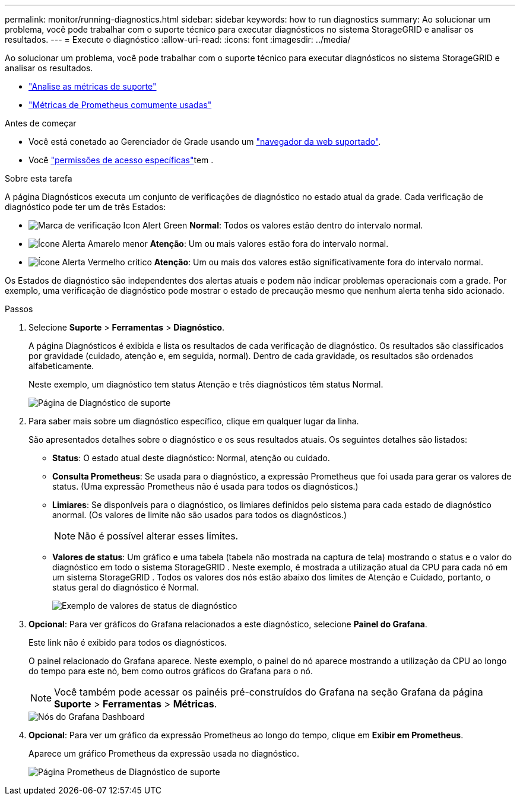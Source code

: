 ---
permalink: monitor/running-diagnostics.html 
sidebar: sidebar 
keywords: how to run diagnostics 
summary: Ao solucionar um problema, você pode trabalhar com o suporte técnico para executar diagnósticos no sistema StorageGRID e analisar os resultados. 
---
= Execute o diagnóstico
:allow-uri-read: 
:icons: font
:imagesdir: ../media/


[role="lead"]
Ao solucionar um problema, você pode trabalhar com o suporte técnico para executar diagnósticos no sistema StorageGRID e analisar os resultados.

* link:reviewing-support-metrics.html["Analise as métricas de suporte"]
* link:commonly-used-prometheus-metrics.html["Métricas de Prometheus comumente usadas"]


.Antes de começar
* Você está conetado ao Gerenciador de Grade usando um link:../admin/web-browser-requirements.html["navegador da web suportado"].
* Você link:../admin/admin-group-permissions.html["permissões de acesso específicas"]tem .


.Sobre esta tarefa
A página Diagnósticos executa um conjunto de verificações de diagnóstico no estado atual da grade. Cada verificação de diagnóstico pode ter um de três Estados:

* image:../media/icon_alert_green_checkmark.png["Marca de verificação Icon Alert Green"] *Normal*: Todos os valores estão dentro do intervalo normal.
* image:../media/icon_alert_yellow_minor.png["Ícone Alerta Amarelo menor"] *Atenção*: Um ou mais valores estão fora do intervalo normal.
* image:../media/icon_alert_red_critical.png["Ícone Alerta Vermelho crítico"] *Atenção*: Um ou mais dos valores estão significativamente fora do intervalo normal.


Os Estados de diagnóstico são independentes dos alertas atuais e podem não indicar problemas operacionais com a grade. Por exemplo, uma verificação de diagnóstico pode mostrar o estado de precaução mesmo que nenhum alerta tenha sido acionado.

.Passos
. Selecione *Suporte* > *Ferramentas* > *Diagnóstico*.
+
A página Diagnósticos é exibida e lista os resultados de cada verificação de diagnóstico. Os resultados são classificados por gravidade (cuidado, atenção e, em seguida, normal). Dentro de cada gravidade, os resultados são ordenados alfabeticamente.

+
Neste exemplo, um diagnóstico tem status Atenção e três diagnósticos têm status Normal.

+
image::../media/support_diagnostics_page.png[Página de Diagnóstico de suporte]

. Para saber mais sobre um diagnóstico específico, clique em qualquer lugar da linha.
+
São apresentados detalhes sobre o diagnóstico e os seus resultados atuais. Os seguintes detalhes são listados:

+
** *Status*: O estado atual deste diagnóstico: Normal, atenção ou cuidado.
** *Consulta Prometheus*: Se usada para o diagnóstico, a expressão Prometheus que foi usada para gerar os valores de status. (Uma expressão Prometheus não é usada para todos os diagnósticos.)
** *Limiares*: Se disponíveis para o diagnóstico, os limiares definidos pelo sistema para cada estado de diagnóstico anormal. (Os valores de limite não são usados para todos os diagnósticos.)
+

NOTE: Não é possível alterar esses limites.

** *Valores de status*: Um gráfico e uma tabela (tabela não mostrada na captura de tela) mostrando o status e o valor do diagnóstico em todo o sistema StorageGRID .  Neste exemplo, é mostrada a utilização atual da CPU para cada nó em um sistema StorageGRID .  Todos os valores dos nós estão abaixo dos limites de Atenção e Cuidado, portanto, o status geral do diagnóstico é Normal.
+
image::../media/support_diagnostics_cpu_utilization.png[Exemplo de valores de status de diagnóstico]



. *Opcional*: Para ver gráficos do Grafana relacionados a este diagnóstico, selecione *Painel do Grafana*.
+
Este link não é exibido para todos os diagnósticos.

+
O painel relacionado do Grafana aparece.  Neste exemplo, o painel do nó aparece mostrando a utilização da CPU ao longo do tempo para este nó, bem como outros gráficos do Grafana para o nó.

+

NOTE: Você também pode acessar os painéis pré-construídos do Grafana na seção Grafana da página *Suporte* > *Ferramentas* > *Métricas*.

+
image::../media/grafana_dashboard_nodes.png[Nós do Grafana Dashboard]

. *Opcional*: Para ver um gráfico da expressão Prometheus ao longo do tempo, clique em *Exibir em Prometheus*.
+
Aparece um gráfico Prometheus da expressão usada no diagnóstico.

+
image::../media/support_diagnostics_prometheus_png.png[Página Prometheus de Diagnóstico de suporte]



